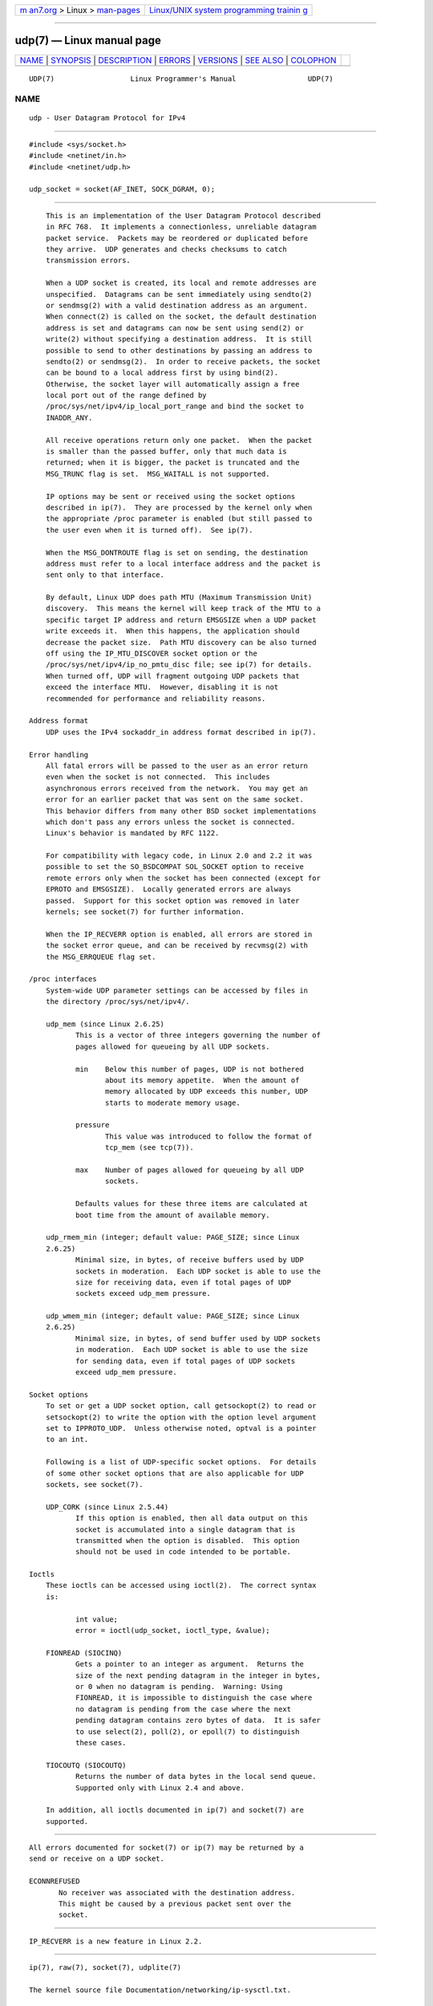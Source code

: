 .. container:: page-top

.. container:: nav-bar

   +----------------------------------+----------------------------------+
   | `m                               | `Linux/UNIX system programming   |
   | an7.org <../../../index.html>`__ | trainin                          |
   | > Linux >                        | g <http://man7.org/training/>`__ |
   | `man-pages <../index.html>`__    |                                  |
   +----------------------------------+----------------------------------+

--------------

udp(7) — Linux manual page
==========================

+-----------------------------------+-----------------------------------+
| `NAME <#NAME>`__ \|               |                                   |
| `SYNOPSIS <#SYNOPSIS>`__ \|       |                                   |
| `DESCRIPTION <#DESCRIPTION>`__ \| |                                   |
| `ERRORS <#ERRORS>`__ \|           |                                   |
| `VERSIONS <#VERSIONS>`__ \|       |                                   |
| `SEE ALSO <#SEE_ALSO>`__ \|       |                                   |
| `COLOPHON <#COLOPHON>`__          |                                   |
+-----------------------------------+-----------------------------------+
| .. container:: man-search-box     |                                   |
+-----------------------------------+-----------------------------------+

::

   UDP(7)                  Linux Programmer's Manual                 UDP(7)

NAME
-------------------------------------------------

::

          udp - User Datagram Protocol for IPv4


---------------------------------------------------------

::

          #include <sys/socket.h>
          #include <netinet/in.h>
          #include <netinet/udp.h>

          udp_socket = socket(AF_INET, SOCK_DGRAM, 0);


---------------------------------------------------------------

::

          This is an implementation of the User Datagram Protocol described
          in RFC 768.  It implements a connectionless, unreliable datagram
          packet service.  Packets may be reordered or duplicated before
          they arrive.  UDP generates and checks checksums to catch
          transmission errors.

          When a UDP socket is created, its local and remote addresses are
          unspecified.  Datagrams can be sent immediately using sendto(2)
          or sendmsg(2) with a valid destination address as an argument.
          When connect(2) is called on the socket, the default destination
          address is set and datagrams can now be sent using send(2) or
          write(2) without specifying a destination address.  It is still
          possible to send to other destinations by passing an address to
          sendto(2) or sendmsg(2).  In order to receive packets, the socket
          can be bound to a local address first by using bind(2).
          Otherwise, the socket layer will automatically assign a free
          local port out of the range defined by
          /proc/sys/net/ipv4/ip_local_port_range and bind the socket to
          INADDR_ANY.

          All receive operations return only one packet.  When the packet
          is smaller than the passed buffer, only that much data is
          returned; when it is bigger, the packet is truncated and the
          MSG_TRUNC flag is set.  MSG_WAITALL is not supported.

          IP options may be sent or received using the socket options
          described in ip(7).  They are processed by the kernel only when
          the appropriate /proc parameter is enabled (but still passed to
          the user even when it is turned off).  See ip(7).

          When the MSG_DONTROUTE flag is set on sending, the destination
          address must refer to a local interface address and the packet is
          sent only to that interface.

          By default, Linux UDP does path MTU (Maximum Transmission Unit)
          discovery.  This means the kernel will keep track of the MTU to a
          specific target IP address and return EMSGSIZE when a UDP packet
          write exceeds it.  When this happens, the application should
          decrease the packet size.  Path MTU discovery can be also turned
          off using the IP_MTU_DISCOVER socket option or the
          /proc/sys/net/ipv4/ip_no_pmtu_disc file; see ip(7) for details.
          When turned off, UDP will fragment outgoing UDP packets that
          exceed the interface MTU.  However, disabling it is not
          recommended for performance and reliability reasons.

      Address format
          UDP uses the IPv4 sockaddr_in address format described in ip(7).

      Error handling
          All fatal errors will be passed to the user as an error return
          even when the socket is not connected.  This includes
          asynchronous errors received from the network.  You may get an
          error for an earlier packet that was sent on the same socket.
          This behavior differs from many other BSD socket implementations
          which don't pass any errors unless the socket is connected.
          Linux's behavior is mandated by RFC 1122.

          For compatibility with legacy code, in Linux 2.0 and 2.2 it was
          possible to set the SO_BSDCOMPAT SOL_SOCKET option to receive
          remote errors only when the socket has been connected (except for
          EPROTO and EMSGSIZE).  Locally generated errors are always
          passed.  Support for this socket option was removed in later
          kernels; see socket(7) for further information.

          When the IP_RECVERR option is enabled, all errors are stored in
          the socket error queue, and can be received by recvmsg(2) with
          the MSG_ERRQUEUE flag set.

      /proc interfaces
          System-wide UDP parameter settings can be accessed by files in
          the directory /proc/sys/net/ipv4/.

          udp_mem (since Linux 2.6.25)
                 This is a vector of three integers governing the number of
                 pages allowed for queueing by all UDP sockets.

                 min    Below this number of pages, UDP is not bothered
                        about its memory appetite.  When the amount of
                        memory allocated by UDP exceeds this number, UDP
                        starts to moderate memory usage.

                 pressure
                        This value was introduced to follow the format of
                        tcp_mem (see tcp(7)).

                 max    Number of pages allowed for queueing by all UDP
                        sockets.

                 Defaults values for these three items are calculated at
                 boot time from the amount of available memory.

          udp_rmem_min (integer; default value: PAGE_SIZE; since Linux
          2.6.25)
                 Minimal size, in bytes, of receive buffers used by UDP
                 sockets in moderation.  Each UDP socket is able to use the
                 size for receiving data, even if total pages of UDP
                 sockets exceed udp_mem pressure.

          udp_wmem_min (integer; default value: PAGE_SIZE; since Linux
          2.6.25)
                 Minimal size, in bytes, of send buffer used by UDP sockets
                 in moderation.  Each UDP socket is able to use the size
                 for sending data, even if total pages of UDP sockets
                 exceed udp_mem pressure.

      Socket options
          To set or get a UDP socket option, call getsockopt(2) to read or
          setsockopt(2) to write the option with the option level argument
          set to IPPROTO_UDP.  Unless otherwise noted, optval is a pointer
          to an int.

          Following is a list of UDP-specific socket options.  For details
          of some other socket options that are also applicable for UDP
          sockets, see socket(7).

          UDP_CORK (since Linux 2.5.44)
                 If this option is enabled, then all data output on this
                 socket is accumulated into a single datagram that is
                 transmitted when the option is disabled.  This option
                 should not be used in code intended to be portable.

      Ioctls
          These ioctls can be accessed using ioctl(2).  The correct syntax
          is:

                 int value;
                 error = ioctl(udp_socket, ioctl_type, &value);

          FIONREAD (SIOCINQ)
                 Gets a pointer to an integer as argument.  Returns the
                 size of the next pending datagram in the integer in bytes,
                 or 0 when no datagram is pending.  Warning: Using
                 FIONREAD, it is impossible to distinguish the case where
                 no datagram is pending from the case where the next
                 pending datagram contains zero bytes of data.  It is safer
                 to use select(2), poll(2), or epoll(7) to distinguish
                 these cases.

          TIOCOUTQ (SIOCOUTQ)
                 Returns the number of data bytes in the local send queue.
                 Supported only with Linux 2.4 and above.

          In addition, all ioctls documented in ip(7) and socket(7) are
          supported.


-----------------------------------------------------

::

          All errors documented for socket(7) or ip(7) may be returned by a
          send or receive on a UDP socket.

          ECONNREFUSED
                 No receiver was associated with the destination address.
                 This might be caused by a previous packet sent over the
                 socket.


---------------------------------------------------------

::

          IP_RECVERR is a new feature in Linux 2.2.


---------------------------------------------------------

::

          ip(7), raw(7), socket(7), udplite(7)

          The kernel source file Documentation/networking/ip-sysctl.txt.

          RFC 768 for the User Datagram Protocol.
          RFC 1122 for the host requirements.
          RFC 1191 for a description of path MTU discovery.

COLOPHON
---------------------------------------------------------

::

          This page is part of release 5.13 of the Linux man-pages project.
          A description of the project, information about reporting bugs,
          and the latest version of this page, can be found at
          https://www.kernel.org/doc/man-pages/.

   Linux                          2021-03-22                         UDP(7)

--------------

Pages that refer to this page:
`getsockopt(2) <../man2/getsockopt.2.html>`__, 
`recv(2) <../man2/recv.2.html>`__,  `send(2) <../man2/send.2.html>`__, 
`socket(2) <../man2/socket.2.html>`__, 
`services(5) <../man5/services.5.html>`__, 
`ip(7) <../man7/ip.7.html>`__,  `socket(7) <../man7/socket.7.html>`__, 
`udplite(7) <../man7/udplite.7.html>`__, 
`unix(7) <../man7/unix.7.html>`__

--------------

`Copyright and license for this manual
page <../man7/udp.7.license.html>`__

--------------

.. container:: footer

   +-----------------------+-----------------------+-----------------------+
   | HTML rendering        |                       | |Cover of TLPI|       |
   | created 2021-08-27 by |                       |                       |
   | `Michael              |                       |                       |
   | Ker                   |                       |                       |
   | risk <https://man7.or |                       |                       |
   | g/mtk/index.html>`__, |                       |                       |
   | author of `The Linux  |                       |                       |
   | Programming           |                       |                       |
   | Interface <https:     |                       |                       |
   | //man7.org/tlpi/>`__, |                       |                       |
   | maintainer of the     |                       |                       |
   | `Linux man-pages      |                       |                       |
   | project <             |                       |                       |
   | https://www.kernel.or |                       |                       |
   | g/doc/man-pages/>`__. |                       |                       |
   |                       |                       |                       |
   | For details of        |                       |                       |
   | in-depth **Linux/UNIX |                       |                       |
   | system programming    |                       |                       |
   | training courses**    |                       |                       |
   | that I teach, look    |                       |                       |
   | `here <https://ma     |                       |                       |
   | n7.org/training/>`__. |                       |                       |
   |                       |                       |                       |
   | Hosting by `jambit    |                       |                       |
   | GmbH                  |                       |                       |
   | <https://www.jambit.c |                       |                       |
   | om/index_en.html>`__. |                       |                       |
   +-----------------------+-----------------------+-----------------------+

--------------

.. container:: statcounter

   |Web Analytics Made Easy - StatCounter|

.. |Cover of TLPI| image:: https://man7.org/tlpi/cover/TLPI-front-cover-vsmall.png
   :target: https://man7.org/tlpi/
.. |Web Analytics Made Easy - StatCounter| image:: https://c.statcounter.com/7422636/0/9b6714ff/1/
   :class: statcounter
   :target: https://statcounter.com/

